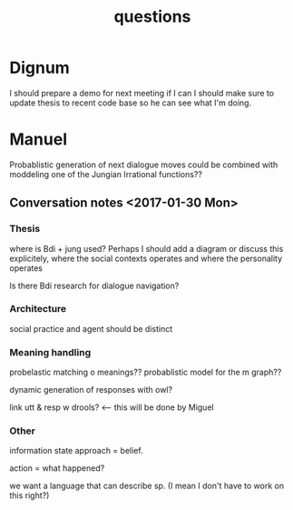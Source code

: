 #+TITLE: questions

* Dignum

I should prepare a demo for next meeting if I can
I should make sure to update thesis to recent code base so he can see what I'm
doing.

* Manuel

  Probablistic generation of next dialogue moves could be combined with moddeling one
  of the Jungian Irrational functions??

** Conversation notes <2017-01-30 Mon> 

*** Thesis
 where is Bdi + jung used?
    Perhaps I should add a diagram or discuss this explicitely, where the social
    contexts operates and where the personality operates

 Is there Bdi research for dialogue navigation?

*** Architecture 
 social practice and agent should be distinct

*** Meaning handling
 probelastic matching o meanings??
 probablistic model for the m graph??

 dynamic generation of responses with owl?

 link utt & resp w drools? <-- this will be done by Miguel 


*** Other
 information state approach = belief.

 action = what happened?

 we want a language that can describe sp. (I mean I don't have to work on this right?)


